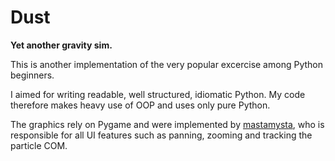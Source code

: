* Dust

*Yet another gravity sim.*

This is another implementation of the very popular excercise among Python beginners.

I aimed for writing readable, well structured, idiomatic Python. My code therefore makes heavy use of OOP and uses only pure Python.

The graphics rely on Pygame and were implemented by [[https://github.com/mastamysta][mastamysta]], who is responsible for all UI features such as panning, zooming and tracking the particle COM.
